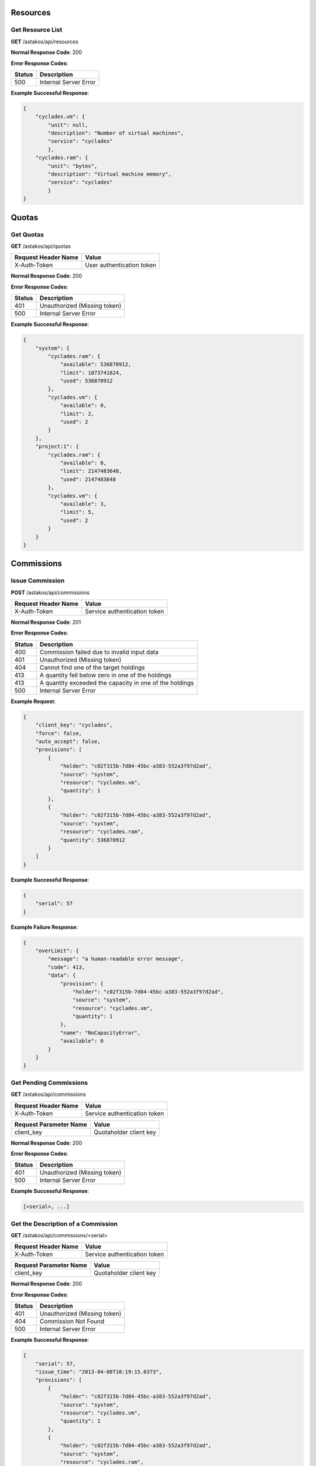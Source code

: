 Resources
---------

Get Resource List
.................

**GET** /astakos/api/resources

**Normal Response Code**: 200

**Error Response Codes**:

======  =====================
Status  Description
======  =====================
500     Internal Server Error
======  =====================

**Example Successful Response**:

.. code-block:: javascript

  {
      "cyclades.vm": {
          "unit": null,
          "description": "Number of virtual machines",
          "service": "cyclades"
          },
      "cyclades.ram": {
          "unit": "bytes",
          "description": "Virtual machine memory",
          "service": "cyclades"
          }
  }

Quotas
------

Get Quotas
..........

**GET** /astakos/api/quotas

====================  =========================
Request Header Name   Value
====================  =========================
X-Auth-Token          User authentication token
====================  =========================

**Normal Response Code**: 200

**Error Response Codes**:

======  ============================
Status  Description
======  ============================
401     Unauthorized (Missing token)
500     Internal Server Error
======  ============================

**Example Successful Response**:

.. code-block:: javascript

  {
      "system": {
          "cyclades.ram": {
              "available": 536870912,
              "limit": 1073741824,
              "used": 536870912
          },
          "cyclades.vm": {
              "available": 0,
              "limit": 2,
              "used": 2
          }
      },
      "project:1": {
          "cyclades.ram": {
              "available": 0,
              "limit": 2147483648,
              "used": 2147483648
          },
          "cyclades.vm": {
              "available": 3,
              "limit": 5,
              "used": 2
          }
      }
  }

Commissions
-----------

Issue Commission
................

**POST** /astakos/api/commissions

====================  ============================
Request Header Name   Value
====================  ============================
X-Auth-Token          Service authentication token
====================  ============================

**Normal Response Code**: 201

**Error Response Codes**:

======  =======================================================
Status  Description
======  =======================================================
400     Commission failed due to invalid input data
401     Unauthorized (Missing token)
404     Cannot find one of the target holdings
413     A quantity fell below zero in one of the holdings
413     A quantity exceeded the capacity in one of the holdings
500     Internal Server Error
======  =======================================================

**Example Request**:

.. code-block:: javascript

  {
      "client_key": "cyclades",
      "force": false,
      "auto_accept": false,
      "provisions": [
          {
              "holder": "c02f315b-7d84-45bc-a383-552a3f97d2ad",
              "source": "system",
              "resource": "cyclades.vm",
              "quantity": 1
          },
          {
              "holder": "c02f315b-7d84-45bc-a383-552a3f97d2ad",
              "source": "system",
              "resource": "cyclades.ram",
              "quantity": 536870912
          }
      ]
  }

**Example Successful Response**:

.. code-block:: javascript

  {
      "serial": 57
  }

**Example Failure Response**:

.. code-block:: javascript

  {
      "overLimit": {
          "message": "a human-readable error message",
          "code": 413,
          "data": {
              "provision": {
                  "holder": "c02f315b-7d84-45bc-a383-552a3f97d2ad",
                  "source": "system",
                  "resource": "cyclades.vm",
                  "quantity": 1
              },
              "name": "NoCapacityError",
              "available": 0
          }
      }
  }

Get Pending Commissions
.......................

**GET** /astakos/api/commissions

====================  ============================
Request Header Name   Value
====================  ============================
X-Auth-Token          Service authentication token
====================  ============================

======================  ======================
Request Parameter Name  Value
======================  ======================
client_key              Quotaholder client key
======================  ======================

**Normal Response Code**: 200

**Error Response Codes**:

======  ============================
Status  Description
======  ============================
401     Unauthorized (Missing token)
500     Internal Server Error
======  ============================

**Example Successful Response**:

.. code-block:: javascript

  [<serial>, ...]

Get the Description of a Commission
...................................

**GET** /astakos/api/commissions/<serial>

====================  ============================
Request Header Name   Value
====================  ============================
X-Auth-Token          Service authentication token
====================  ============================

======================  ======================
Request Parameter Name  Value
======================  ======================
client_key              Quotaholder client key
======================  ======================

**Normal Response Code**: 200

**Error Response Codes**:

======  ============================
Status  Description
======  ============================
401     Unauthorized (Missing token)
404     Commission Not Found
500     Internal Server Error
======  ============================

**Example Successful Response**:

.. code-block:: javascript

  {
      "serial": 57,
      "issue_time": "2013-04-08T10:19:15.0373",
      "provisions": [
          {
              "holder": "c02f315b-7d84-45bc-a383-552a3f97d2ad",
              "source": "system",
              "resource": "cyclades.vm",
              "quantity": 1
          },
          {
              "holder": "c02f315b-7d84-45bc-a383-552a3f97d2ad",
              "source": "system",
              "resource": "cyclades.ram",
              "quantity": 536870912
          }
      ]
  }

Accept or Reject a Commission
.............................

**POST** /astakos/api/commissions/<serial>/action

====================  ============================
Request Header Name   Value
====================  ============================
X-Auth-Token          Service authentication token
====================  ============================

**Normal Response Code**: 200

**Error Response Codes**:

======  ============================
Status  Description
======  ============================
401     Unauthorized (Missing token)
404     Commission Not Found
500     Internal Server Error
======  ============================

**Example Requests**:

.. code-block:: javascript

  {
      "client_key": "cyclades",
      "accept": ""
  }

  {
      "client_key": "cyclades",
      "reject": ""
  }

Accept or Reject Multiple Commissions
.....................................

**POST** /astakos/api/commissions/action

====================  ============================
Request Header Name   Value
====================  ============================
X-Auth-Token          Service authentication token
====================  ============================

**Normal Response Code**: 200

**Error Response Codes**:

======  ============================
Status  Description
======  ============================
401     Unauthorized (Missing token)
500     Internal Server Error
======  ============================

**Example Request**:

.. code-block:: javascript

  {
      "client_key": "cyclades",
      "accept": [56, 57],
      "reject": [56, 58, 59]
  }

**Example Successful Response**:

.. code-block:: javascript

  { "accepted": [57],
    "rejected": [59],
    "failed": [
        [56, {
                 "badRequest": {
                     "message": "cannot both accept and reject serial 56",
                     "code": 400
                     }
                 }
        ],
        [58, {
                 "itemNotFound": {
                     "message": "serial 58 does not exist",
                     "code": 404
                     }
                 }
        ]
    ]
  }

